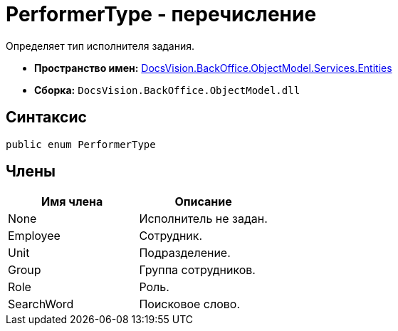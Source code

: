 = PerformerType - перечисление

Определяет тип исполнителя задания.

* *Пространство имен:* xref:api/DocsVision/BackOffice/ObjectModel/Services/Entities/Entities_NS.adoc[DocsVision.BackOffice.ObjectModel.Services.Entities]
* *Сборка:* `DocsVision.BackOffice.ObjectModel.dll`

== Синтаксис

[source,csharp]
----
public enum PerformerType
----

== Члены

[cols=",",options="header"]
|===
|Имя члена |Описание
|None |Исполнитель не задан.
|Employee |Сотрудник.
|Unit |Подразделение.
|Group |Группа сотрудников.
|Role |Роль.
|SearchWord |Поисковое слово.
|===
